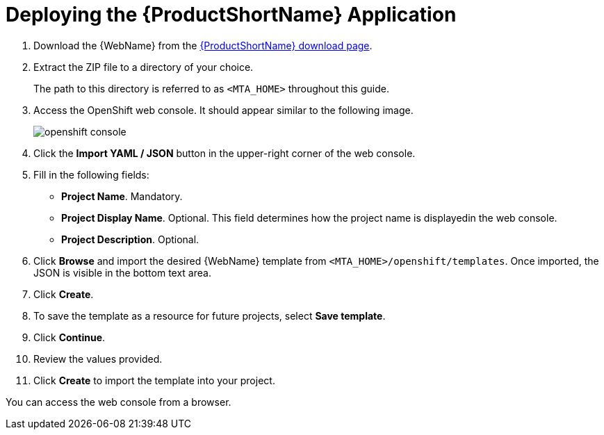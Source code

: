 // Module included in the following assemblies:
// * docs/web-console-guide_5/master.adoc
[[deploy_mta_app_openshift]]
= Deploying the {ProductShortName} Application

. Download the {WebName} from the link:https://developers.redhat.com/products/mta/download[{ProductShortName} download page].
. Extract the ZIP file to a directory of your choice.
+
The path to this directory is referred to as `<MTA_HOME>` throughout this guide.
. Access the OpenShift web console. It should appear similar to the following image.
+
image::openshift-console.png[]

. Click the *Import YAML / JSON* button in the upper-right corner of the web console.
. Fill in the following fields:

* *Project Name*. Mandatory.
* *Project Display Name*. Optional. This field determines how the project name is displayedin the web console.
* *Project Description*. Optional.

. Click **Browse** and import the desired {WebName} template from `<MTA_HOME>/openshift/templates`. Once imported, the JSON is visible in the bottom text area.
. Click **Create**.
. To save the template as a resource for future projects, select *Save template*.
. Click *Continue*.
. Review the values provided.
. Click *Create* to import the template into your project.

You can access the web console from a browser.
